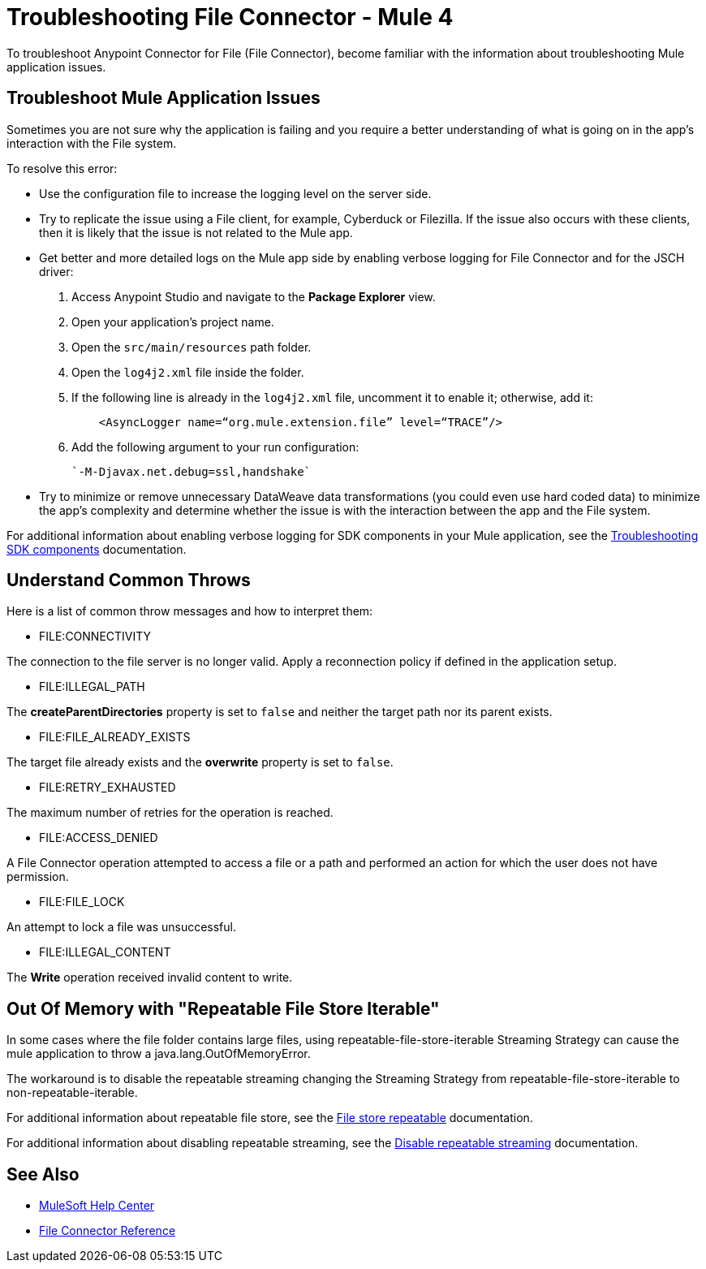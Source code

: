 = Troubleshooting File Connector - Mule 4

To troubleshoot Anypoint Connector for File (File Connector), become familiar with the information about troubleshooting Mule application issues.

== Troubleshoot Mule Application Issues

Sometimes you are not sure why the application is failing and you require a better understanding of what is going on in the app's interaction with the File system.

To resolve this error:

* Use the configuration file to increase the logging level on the server side.

* Try to replicate the issue using a File client, for example, Cyberduck or Filezilla. If the issue also occurs with these clients, then it is likely that the issue is not related to the Mule app.

* Get better and more detailed logs on the Mule app side by enabling verbose logging for File Connector and for the JSCH driver:
+
. Access Anypoint Studio and navigate to the *Package Explorer* view.
. Open your application's project name.
. Open the `src/main/resources` path folder.
. Open the `log4j2.xml` file inside the folder.
. If the following line is already in the `log4j2.xml` file, uncomment it to enable it; otherwise, add it:
+
[source,xml,linenums]
----
    <AsyncLogger name=“org.mule.extension.file” level=“TRACE”/>
----
[start=6]
. Add the following argument to your run configuration:
+
 `-M-Djavax.net.debug=ssl,handshake`

* Try to minimize or remove unnecessary DataWeave data transformations (you could even use hard coded data) to minimize the app's complexity and determine whether the issue is with the interaction between the app and the File system.

For additional information about enabling verbose logging for SDK components in your Mule application, see the xref:mule-sdk::troubleshooting.adoc[Troubleshooting SDK components] documentation.

== Understand Common Throws

Here is a list of common throw messages and how to interpret them:

* FILE:CONNECTIVITY

The connection to the file server is no longer valid. Apply a reconnection policy if defined in the application setup.

* FILE:ILLEGAL_PATH

The *createParentDirectories* property is set to `false` and neither the target path nor its parent exists.

* FILE:FILE_ALREADY_EXISTS

The target file already exists and the *overwrite* property is set to `false`.

* FILE:RETRY_EXHAUSTED

The maximum number of retries for the operation is reached.

* FILE:ACCESS_DENIED

A File Connector operation attempted to access a file or a path and performed an action for which the user does not have permission.

* FILE:FILE_LOCK

An attempt to lock a file was unsuccessful.

* FILE:ILLEGAL_CONTENT

The *Write* operation received invalid content to write.

== Out Of Memory with "Repeatable File Store Iterable"
In some cases where the file folder contains large files, using repeatable-file-store-iterable Streaming Strategy can cause the mule application to throw a java.lang.OutOfMemoryError.

The workaround is to disable the repeatable streaming changing the Streaming Strategy from  repeatable-file-store-iterable to non-repeatable-iterable.

For additional information about repeatable file store, see the https://docs.mulesoft.com/mule-runtime/4.4/tuning-repeatable-nonrepeatable#file-store-repeatable-stream[File store repeatable] documentation.

For additional information about disabling repeatable streaming, see the https://docs.mulesoft.com/mule-runtime/4.4/streaming-about#disable_repeatable_streaming[Disable repeatable streaming] documentation.

== See Also
* https://help.mulesoft.com[MuleSoft Help Center]
* xref:file-documentation.adoc[File Connector Reference]

